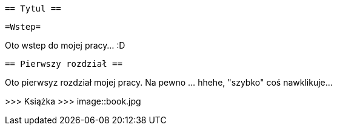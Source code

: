  == Tytul ==

   =Wstep=

Oto wstep do mojej pracy... :D

 == Pierwszy rozdział ==

Oto pierwsyz rozdział mojej pracy. Na pewno ... hhehe, "szybko" coś nawklikuje... 

>>> Książka  >>> 
image::book.jpg
